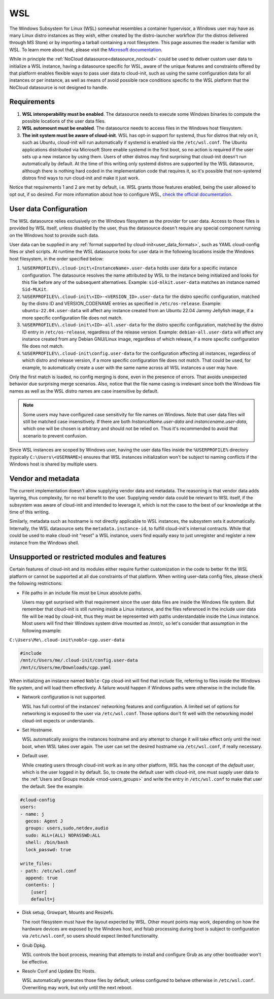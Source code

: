 .. _datasource_wsl:

WSL
***

The Windows Subsystem for Linux (WSL) somewhat resembles a container
hypervisor, a Windows user may have as many Linux distro instances as they
wish, either created by the distro-launcher workflow (for the distros delivered
through MS Store) or by importing a tarball containing a root filesystem. This
page assumes the reader is familiar with WSL. To learn more about that, please
visit the `Microsoft documentation <https://learn.microsoft.com/windows/wsl/about>`_.

While in principle the :ref:`NoCloud datasource<datasource_nocloud>` could be
used to deliver custom user data to initialize a WSL instance, having a
datasource specific for WSL, aware of the unique features and constraints
offered by that platform enables flexible ways to pass user data to cloud-init,
such as using the same configuration data for all instances or per instance, as
well as means of avoid possible race conditions specific to the WSL platform
that the NoCloud datasource is not designed to handle.

Requirements
==============

1. **WSL interoperability must be enabled**. The datasource needs to execute
   some Windows binaries to compute the possible locations of the user data
   files.

2. **WSL automount must be enabled**. The datasource needs to access files in
   the Windows host filesystem.

3. **The init system must be aware of cloud-init**. WSL has opt-in support for
   systemd, thus for distros that rely on it, such as Ubuntu, cloud-init will
   run automatically if systemd is enabled via the ``/etc/wsl.conf``. The
   Ubuntu applications distributed via Microsoft Store enable systemd in the
   first boot, so no action is required if the user sets up a new instance by
   using them. Users of other distros may find surprising that cloud-init
   doesn't run automatically by default. At the time of this writing only
   systemd distros are supported by the WSL datasource, although there is
   nothing hard coded in the implementation code that requires it, so it's
   possible that non-systemd distros find ways to run cloud-init and make it
   just work.

Notice that requirements 1 and 2 are met by default, i.e. WSL grants those
features enabled, being the user allowed to opt out, if so desired.
For more information about how to configure WSL,
`check the official documentation <https://learn.microsoft.com/windows/wsl/wsl-config#configuration-settings-for-wslconf>`_.

User data Configuration
========================

The WSL datasource relies exclusively on the Windows filesystem as the provider
for user data. Access to those files is provided by WSL itself, unless disabled
by the user, thus the datasource doesn't require any special component running
on the Windows host to provide such data.

User data can be supplied in any
:ref:`format supported by cloud-init<user_data_formats>`, such as YAML
cloud-config files or shell scripts. At runtime the WSL datasource looks for
user data in the following locations inside the Windows host filesystem, in the
order specified below:

1. ``%USERPROFILE%\.cloud-init\<InstanceName>.user-data`` holds user data for a
   specific instance configuration. The datasource resolves the name attributed
   by WSL to the instance being initialized and looks for this file before any
   of the subsequent alternatives. Example: ``sid-mlkit.user-data`` matches an
   instance named ``Sid-MLKit``.

2. ``%USERPROFILE%\.cloud-init\<ID>-<VERSION_ID>.user-data`` for the
   distro specific configuration, matched by the distro ID and VERSION_CODENAME
   entries as specified in ``/etc/os-release``. Example:
   ``ubuntu-22.04.user-data`` will affect any instance created from an Ubuntu
   22.04 Jammy Jellyfish image, if a more specific configuration file does not
   match.

3. ``%USERPROFILE%\.cloud-init\<ID>-all.user-data`` for the distro specific
   configuration, matched by the distro ID entry in ``/etc/os-release``,
   regardless of the release version. Example: ``debian-all.user-data`` will
   affect any instance created from any Debian GNU/Linux image, regardless of
   which release, if a more specific configuration file does not match.

4. ``%USERPROFILE%\.cloud-init\config.user-data`` for the configuration
   affecting all instances, regardless of which distro and release version, if
   a more specific configuration file does not match. That could be used, for
   example, to automatically create a user with the same name across all WSL
   instances a user may have.

Only the first match is loaded, no config merging is done, even in the presence
of errors. That avoids unexpected behavior due surprising merge scenarios.
Also, notice that the file name casing is irrelevant since both the Windows
file names as well as the WSL distro names are case insensitive by default.

.. note::
   Some users may have configured case sensitivity for file names on Windows.
   Note that user data files will still be matched case insensitively. If there
   are both `InstanceName.user-data` and `instancename.user-data`, which one
   will be chosen is arbitrary and should not be relied on. Thus it's
   recommended to avoid that scenario to prevent confusion.

Since WSL instances are scoped by Windows user, having the user data files
inside the ``%USERPROFILE%`` directory (typically ``C:\Users\<USERNAME>``)
ensures that WSL instances initialization won't be subject to naming conflicts
if the Windows host is shared by multiple users.


Vendor and metadata
===================

The current implementation doesn't allow supplying vendor data and metadata.
The reasoning is that vendor data adds layering, thus complexity, for no real
benefit to the user. Supplying vendor data could be relevant to WSL itself, if
the subsystem was aware of cloud-init and intended to leverage it, which is not
the case to the best of our knowledge at the time of this writing.

Similarly, metadata such as hostname is not directly applicable to WSL
instances, the subsystem sets it automatically.
Internally, the WSL datasource sets the ``metadata.instance-id``, to
fulfill cloud-init's internal contracts. While that could be used to make
cloud-init "reset" a WSL instance, users find equally easy to just unregister
and register a new instance from the Windows shell.

Unsupported or restricted modules and features
===============================================

Certain features of cloud-init and its modules either require further
customization in the code to better fit the WSL platform or cannot be supported
at all due constraints of that platform. When writing user-data config files,
please check the following restrictions:

* File paths in an include file must be Linux absolute paths.

  Users may get surprised with that requirement since the user data files are
  inside the Windows file system. But remember that cloud-init is still running
  inside a Linux instance, and the files referenced in the include user data
  file will be read by cloud-init, thus they must be represented with paths
  understandable inside the Linux instance. Most users will find their Windows
  system drive mounted as `/mnt/c`, so let's consider that assumption in the
  following example:

``C:\Users\Me\.cloud-init\noble-cpp.user-data``

.. code-block::

   #include
   /mnt/c/Users/me/.cloud-init/config.user-data
   /mnt/c/Users/me/Downloads/cpp.yaml

When initializing an instance named ``Noble-Cpp`` cloud-init will find that
include file, referring to files inside the Windows file system, and will load
them effectively. A failure would happen if Windows paths were otherwise in the
include file.

* Network configuration is not supported.

  WSL has full control of the instances' networking features and configuration.
  A limited set of options for networking is exposed to the user via
  ``/etc/wsl.conf``. Those options don't fit well with the networking model
  cloud-init expects or understands.

* Set Hostname.

  WSL automatically assigns the instances hostname and any attempt to change it
  will take effect only until the next boot, when WSL takes over again.
  The user can set the desired hostname via ``/etc/wsl.conf``, if really
  necessary.

* Default user.

  While creating users through cloud-init work as in any other platform, WSL
  has the concept of the *default user*, which is the user logged in by
  default. So, to create the default user with cloud-init, one must supply user
  data to the :ref:`Users and Groups module <mod-users_groups>` and write the
  entry in ``/etc/wsl.conf`` to make that user the default. See the example:

.. code-block:: yaml

    #cloud-config
    users:
    - name: j
      gecos: Agent J
      groups: users,sudo,netdev,audio
      sudo: ALL=(ALL) NOPASSWD:ALL
      shell: /bin/bash
      lock_passwd: true

    write_files:
    - path: /etc/wsl.conf
      append: true
      contents: |
        [user]
        default=j

* Disk setup, Growpart, Mounts and Resizefs.

  The root filesystem must have the layout expected by WSL. Other mount points
  may work, depending on how the hardware devices are exposed by the Windows
  host, and fstab processing during boot is subject to configuration via
  ``/etc/wsl.conf``, so users should expect limited functionality.

* Grub Dpkg.

  WSL controls the boot process, meaning that attempts to install and configure
  Grub as any other bootloader won't be effective.

* Resolv Conf and Update Etc Hosts.

  WSL automatically generates those files by default, unless configured to
  behave otherwise in ``/etc/wsl.conf``. Overwriting may work, but only
  until the next reboot.


